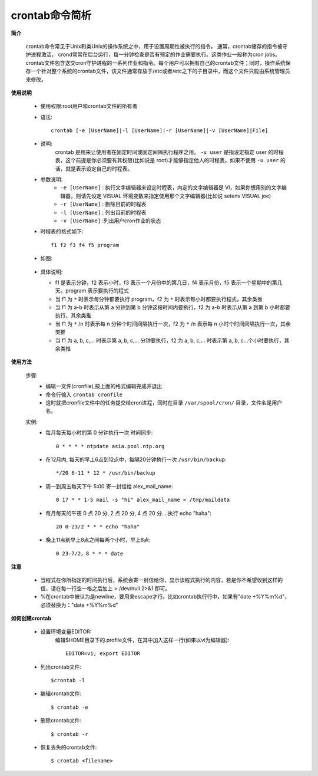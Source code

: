 .. _crontab:

crontab命令简析
================


**简介**

    crontab命令常见于Unix和类Unix的操作系统之中，用于设置周期性被执行的指令。
    通常，crontab储存的指令被守护进程激活， crond常常在后台运行，每一分钟检查是否有预定的作业需要执行。这类作业一般称为cron jobs。
    crontab文件包含送交cron守护进程的一系列作业和指令。每个用户可以拥有自己的crontab文件；同时，操作系统保存一个针对整个系统的crontab文件，该文件通常存放于/etc或者/etc之下的子目录中，而这个文件只能由系统管理员来修改。

**使用说明**

    * 使用权限:root用户和crontab文件的所有者
    * 语法::

        crontab [-e [UserName]|-l [UserName]|-r [UserName]|-v [UserName]|File]

    * 说明:
        crontab 是用来让使用者在固定时间或固定间隔执行程序之用。 ``-u user`` 是指设定指定 user 的时程表，这个前提是你必须要有其权限(比如说是 root)才能够指定他人的时程表。如果不使用 ``-u user`` 的话，就是表示设定自己的时程表。
    * 参数说明:
        * ``-e [UserName]`` : 执行文字编辑器来设定时程表，内定的文字编辑器是 VI，如果你想用别的文字编辑器，则请先设定 VISUAL 环境变数来指定使用那个文字编辑器(比如说 setenv VISUAL joe)
        * ``-r [UserName]`` : 删除目前的时程表
        * ``-l [UserName]`` : 列出目前的时程表
        * ``-v [UserName]`` :列出用户cron作业的状态

    * 时程表的格式如下::

        f1 f2 f3 f4 f5 program

    * 如图:

      .. figure:: ../../image/crontab1_file_format.jpg
         :width: 50%

    * 具体说明:

      * f1 是表示分钟，f2 表示小时，f3 表示一个月份中的第几日，f4 表示月份，f5 表示一个星期中的第几天。program 表示要执行的程式
      * 当 f1 为 ``*`` 时表示每分钟都要执行 program，f2 为 ``*`` 时表示每小时都要执行程式，其余类推
      * 当 f1 为 a-b 时表示从第 a 分钟到第 b 分钟这段时间内要执行，f2 为 a-b 时表示从第 a 到第 b 小时都要执行，其余类推
      * 当 f1 为 ``*`` /n 时表示每 n 分钟个时间间隔执行一次，f2 为 ``*`` /n 表示每 n 小时个时间间隔执行一次，其余类推
      * 当 f1 为 a, b, c,... 时表示第 a, b, c,... 分钟要执行，f2 为 a, b, c,... 时表示第 a, b, c...个小时要执行，其余类推


**使用方法**

    步骤:
        * 编辑一文件(cronfile),按上面的格式编辑完成并退出
        * 命令行输入 ``crontab cronfile``
        * 这时就把cronfile文件中的任务提交给cron进程，同时在目录 ``/var/spool/cron/`` 目录，文件名是用户名。
    实例:
        * 每月每天每小时的第 0 分钟执行一次 时间同步::

            0 * * * * ntpdate asia.pool.ntp.org

        * 在12月内, 每天的早上6点到12点中，每隔20分钟执行一次 ``/usr/bin/backup``::

            */20 6-11 * 12 * /usr/bin/backup

        * 周一到周五每天下午 5:00 寄一封信给 alex_mail_name::

            0 17 * * 1-5 mail -s "hi" alex_mail_name < /tmp/maildata

        * 每月每天的午夜 0 点 20 分, 2 点 20 分, 4 点 20 分....执行 echo "haha"::

            20 0-23/2 * * * echo "haha"

        * 晚上11点到早上8点之间每两个小时，早上8点::

            0 23-7/2，8 * * * date


**注意**

    * 当程式在你所指定的时间执行后，系统会寄一封信给你，显示该程式执行的内容，若是你不希望收到这样的信，请在每一行空一格之后加上 > /dev/null 2>&1 即可。
    * %在crontab中被认为是newline，要用\来escape才行。比如crontab执行行中，如果有"date +%Y%m%d"，必须替换为："date +\%Y\%m\%d"

**如何创建crontab**

    * 设置环境变量EDITOR:
        编辑$HOME目录下的.profile文件，在其中加入这样一行(如果以vi为编辑器)::

            EDITOR=vi; export EDITOR

    * 列出crontab文件::

         $crontab -l

    * 编辑crontab文件::

        $ crontab -e

    * 删除crontab文件::

        $ crontab -r

    * 恢复丢失的crontab文件::

        $ crontab <filename>


